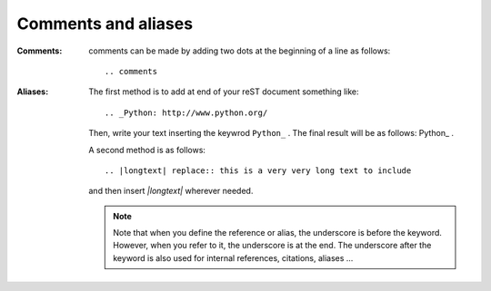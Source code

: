 Comments and aliases
====================

:Comments: comments can be made by adding two dots at the beginning of a line as follows::

    .. comments

:Aliases:


    The first method is to add at end of your reST document something like::

        .. _Python: http://www.python.org/

    Then, write your text inserting the keywrod ``Python_`` . The final result will be as follows: Python_ . 

    A second method is as follows::

        .. |longtext| replace:: this is a very very long text to include

    and then insert  `|longtext|` wherever needed.
 
    .. note::
        Note that when you define the reference or alias, the underscore is before the keyword. However, when you refer to it, the underscore is at the end. The underscore after the keyword is also used for internal references, citations, aliases ... 
